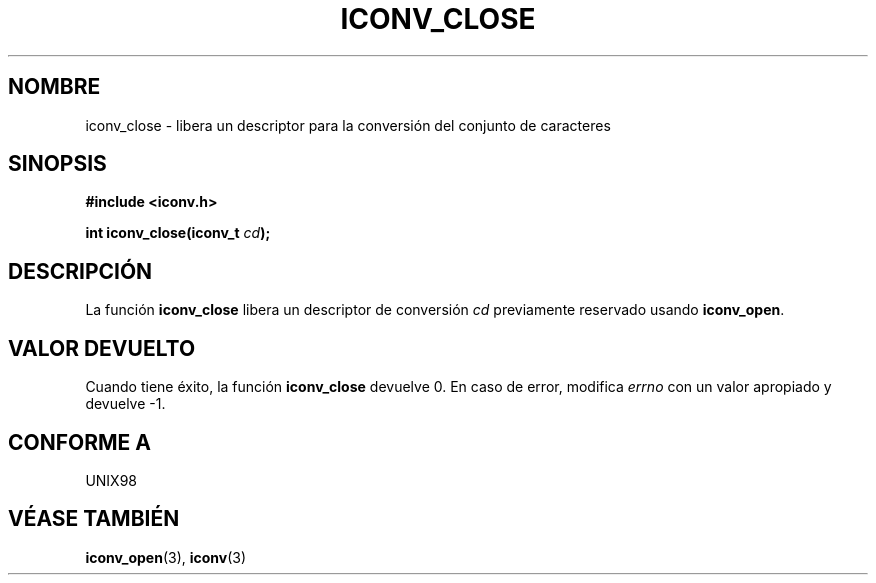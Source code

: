 .\" Copyright (c) Bruno Haible <haible@clisp.cons.org>
.\"
.\" This is free documentation; you can redistribute it and/or
.\" modify it under the terms of the GNU General Public License as
.\" published by the Free Software Foundation; either version 2 of
.\" the License, or (at your option) any later version.
.\"
.\" References consulted:
.\"   GNU glibc-2 source code and manual
.\"   OpenGroup's Single Unix specification http://www.UNIX-systems.org/online.html
.\"
.\" Traducido por Miguel Pérez Ibars <mpi79470@alu.um.es> el 6-agosto-2004
.\"
.TH ICONV_CLOSE 3  "27 noviembre 1999" "GNU" "Manual del Programador de Linux"
.SH NOMBRE
iconv_close \- libera un descriptor para la conversión del conjunto de caracteres
.SH SINOPSIS
.nf
.B #include <iconv.h>
.sp
.BI "int iconv_close(iconv_t " cd );
.fi
.SH DESCRIPCIÓN
La función \fBiconv_close\fP libera un descriptor de conversión \fIcd\fP
previamente reservado usando \fBiconv_open\fP.
.SH "VALOR DEVUELTO"
Cuando tiene éxito, la función \fBiconv_close\fP devuelve 0.
En caso de error, modifica
.I errno
con un valor apropiado y devuelve \-1.
.SH "CONFORME A"
UNIX98
.SH "VÉASE TAMBIÉN"
.BR iconv_open (3),
.BR iconv (3)
